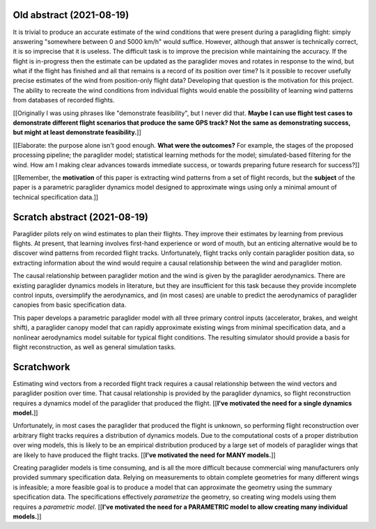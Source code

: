 Old abstract (2021-08-19)
=========================

It is trivial to produce an accurate estimate of the wind conditions that were
present during a paragliding flight: simply answering "somewhere between 0 and
5000 km/h" would suffice. However, although that answer is technically
correct, it is so imprecise that it is useless. The difficult task is to
improve the precision while maintaining the accuracy. If the flight is
in-progress then the estimate can be updated as the paraglider moves and
rotates in response to the wind, but what if the flight has finished and all
that remains is a record of its position over time? Is it possible to recover
usefully precise estimates of the wind from position-only flight data?
Developing that question is the motivation for this project. The ability to
recreate the wind conditions from individual flights would enable the
possibility of learning wind patterns from databases of recorded flights.

[[Originally I was using phrases like "demonstrate feasibility", but I never
did that. **Maybe I can use flight test cases to demonstrate different flight
scenarios that produce the same GPS track? Not the same as demonstrating
success, but might at least demonstrate feasibility.**]]

[[Elaborate: the purpose alone isn't good enough. **What were the outcomes?**
For example, the stages of the proposed processing pipeline; the paraglider
model; statistical learning methods for the model; simulated-based filtering
for the wind. How am I making clear advances towards immediate success, or
towards preparing future research for success?]]

[[Remember, the **motivation** of this paper is extracting wind patterns from
a set of flight records, but the **subject** of the paper is a parametric
paraglider dynamics model designed to approximate wings using only a minimal
amount of technical specification data.]]


Scratch abstract (2021-08-19)
=============================

Paraglider pilots rely on wind estimates to plan their flights. They improve
their estimates by learning from previous flights. At present, that learning
involves first-hand experience or word of mouth, but an enticing alternative
would be to discover wind patterns from recorded flight tracks. Unfortunately,
flight tracks only contain paraglider position data, so extracting information
about the wind would require a causal relationship between the wind and
paraglider motion.

The causal relationship between paraglider motion and the wind is given by the
paraglider aerodynamics. There are existing paraglider dynamics models in
literature, but they are insufficient for this task because they provide
incomplete control inputs, oversimplify the aerodynamics, and (in most cases)
are unable to predict the aerodynamics of paraglider canopies from basic
specification data.

This paper develops a parametric paraglider model with all three primary
control inputs (accelerator, brakes, and weight shift), a paraglider canopy
model that can rapidly approximate existing wings from minimal specification
data, and a nonlinear aerodynamics model suitable for typical flight
conditions. The resulting simulator should provide a basis for flight
reconstruction, as well as general simulation tasks.

.. ...such as adding info to heated internet forum debates about what happens
   when a paraglider has an indirect interaction with a thermal

Scratchwork
===========

Estimating wind vectors from a recorded flight track requires a causal
relationship between the wind vectors and paraglider position over time. That
causal relationship is provided by the paraglider dynamics, so flight
reconstruction requires a dynamics model of the paraglider that produced the
flight. [[**I've motivated the need for a single dynamics model.**]]

Unfortunately, in most cases the paraglider that produced the flight is
unknown, so performing flight reconstruction over arbitrary flight tracks
requires a distribution of dynamics models. Due to the computational costs of
a proper distribution over wing models, this is likely to be an empirical
distribution produced by a large set of models of paraglider wings that are
likely to have produced the flight tracks. [[**I've motivated the need for
MANY models.**]]

Creating paraglider models is time consuming, and is all the more difficult
because commercial wing manufacturers only provided summary specification
data. Relying on measurements to obtain complete geometries for many different
wings is infeasible; a more feasible goal is to produce a model that can
approximate the geometry using the summary specification data. The
specifications effectively *parametrize* the geometry, so creating wing models
using them requires a *parametric model*. [[**I've motivated the need for
a PARAMETRIC model to allow creating many individual models.**]]
